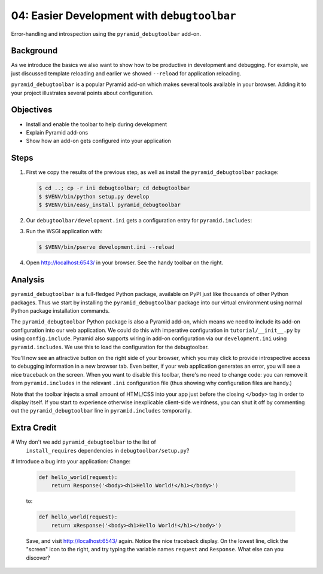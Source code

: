 .. _qtut_debugtoolbar:

============================================
04: Easier Development with ``debugtoolbar``
============================================

Error-handling and introspection using the ``pyramid_debugtoolbar``
add-on.

Background
==========

As we introduce the basics we also want to show how to be productive in
development and debugging. For example, we just discussed template
reloading and earlier we showed ``--reload`` for application reloading.

``pyramid_debugtoolbar`` is a popular Pyramid add-on which makes
several tools available in your browser. Adding it to your project
illustrates several points about configuration.

Objectives
==========

- Install and enable the toolbar to help during development

- Explain Pyramid add-ons

- Show how an add-on gets configured into your application

Steps
=====

#. First we copy the results of the previous step, as well as install
   the ``pyramid_debugtoolbar`` package:

   .. code-block:: bash

    $ cd ..; cp -r ini debugtoolbar; cd debugtoolbar
    $ $VENV/bin/python setup.py develop
    $ $VENV/bin/easy_install pyramid_debugtoolbar

#. Our ``debugtoolbar/development.ini`` gets a configuration entry for
   ``pyramid.includes``:

   .. literalinclude:: debugtoolbar/development.ini
    :language: ini
    :linenos:

#. Run the WSGI application with:

   .. code-block:: bash

    $ $VENV/bin/pserve development.ini --reload

#. Open http://localhost:6543/ in your browser. See the handy
   toolbar on the right.

Analysis
========

``pyramid_debugtoolbar`` is a full-fledged Python package, available on PyPI
just like thousands of other Python packages. Thus we start by installing the
``pyramid_debugtoolbar`` package into our virtual environment using normal
Python package installation commands.

The ``pyramid_debugtoolbar`` Python package is also a Pyramid add-on, which
means we need to include its add-on configuration into our web application. We
could do this with imperative configuration in ``tutorial/__init__.py`` by
using ``config.include``. Pyramid also supports wiring in add-on configuration
via our ``development.ini`` using ``pyramid.includes``. We use this to load
the configuration for the debugtoolbar.

You'll now see an attractive button on the right side of your browser, which
you may click to provide introspective access to debugging information in a
new browser tab. Even better, if your web application generates an error, you
will see a nice traceback on the screen. When you want to disable this
toolbar, there's no need to change code: you can remove it from
``pyramid.includes`` in the relevant ``.ini`` configuration file (thus showing
why configuration files are handy.)

Note that the toolbar injects a small amount of HTML/CSS into your app just
before the closing ``</body>`` tag in order to display itself. If you start to
experience otherwise inexplicable client-side weirdness, you can shut it off
by commenting out the ``pyramid_debugtoolbar`` line in ``pyramid.includes``
temporarily.

.. seealso:: See also :ref:`pyramid_debugtoolbar <toolbar:overview>`.

Extra Credit
============

# Why don't we add ``pyramid_debugtoolbar`` to the list of
  ``install_requires`` dependencies in ``debugtoolbar/setup.py``?

# Introduce a bug into your application:  Change:

  .. code-block:: python

    def hello_world(request):
        return Response('<body><h1>Hello World!</h1></body>')

  to:

  .. code-block:: python

    def hello_world(request):
        return xResponse('<body><h1>Hello World!</h1></body>')

  Save, and visit http://localhost:6543/ again.  Notice the nice
  traceback display.  On the lowest line, click the "screen" icon to the
  right, and try typing the variable names ``request`` and ``Response``.
  What else can you discover?
